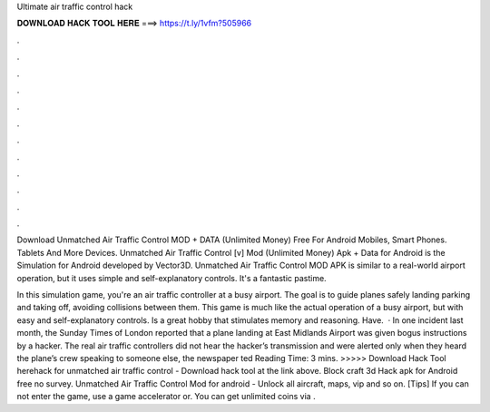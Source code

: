 Ultimate air traffic control hack



𝐃𝐎𝐖𝐍𝐋𝐎𝐀𝐃 𝐇𝐀𝐂𝐊 𝐓𝐎𝐎𝐋 𝐇𝐄𝐑𝐄 ===> https://t.ly/1vfm?505966



.



.



.



.



.



.



.



.



.



.



.



.

Download Unmatched Air Traffic Control MOD + DATA (Unlimited Money) Free For Android Mobiles, Smart Phones. Tablets And More Devices. Unmatched Air Traffic Control [v] Mod (Unlimited Money) Apk + Data for Android is the Simulation for Android developed by Vector3D. Unmatched Air Traffic Control MOD APK is similar to a real-world airport operation, but it uses simple and self-explanatory controls. It's a fantastic pastime.

In this simulation game, you're an air traffic controller at a busy airport. The goal is to guide planes safely landing parking and taking off, avoiding collisions between them. This game is much like the actual operation of a busy airport, but with easy and self-explanatory controls. Is a great hobby that stimulates memory and reasoning. Have.  · In one incident last month, the Sunday Times of London reported that a plane landing at East Midlands Airport was given bogus instructions by a hacker. The real air traffic controllers did not hear the hacker’s transmission and were alerted only when they heard the plane’s crew speaking to someone else, the newspaper ted Reading Time: 3 mins. >>>>> Download Hack Tool herehack for unmatched air traffic control - Download hack tool at the link above. Block craft 3d Hack apk for Android free no survey. Unmatched Air Traffic Control Mod for android - Unlock all aircraft, maps, vip and so on. [Tips] If you can not enter the game, use a game accelerator or. You can get unlimited coins via .

